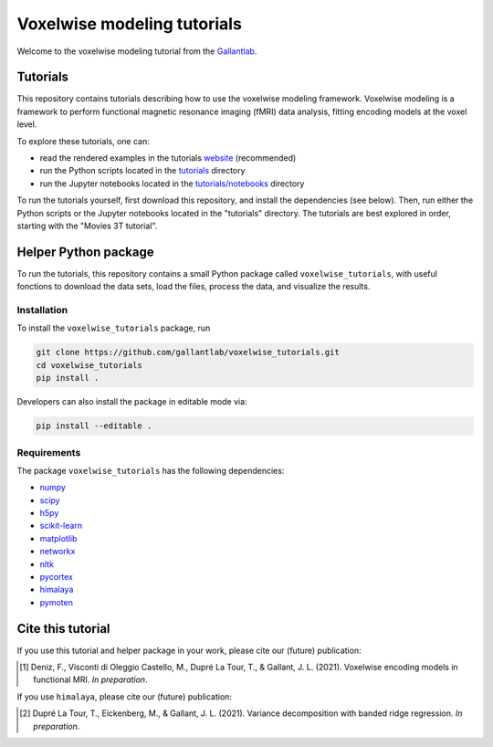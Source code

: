 ============================
Voxelwise modeling tutorials
============================

|Github| |Python| |License|

Welcome to the voxelwise modeling tutorial from the
`Gallantlab <https://gallantlab.org>`_.

Tutorials
=========

This repository contains tutorials describing how to use the voxelwise modeling
framework. Voxelwise modeling is a framework to perform functional magnetic
resonance imaging (fMRI) data analysis, fitting encoding models at the voxel
level.

To explore these tutorials, one can:

- read the rendered examples in the tutorials
  `website <https://gallantlab.github.io/voxelwise_tutorials/>`_ (recommended)
- run the Python scripts located in the `tutorials <tutorials>`_ directory
- run the Jupyter notebooks located in the
  `tutorials/notebooks <tutorials/notebooks>`_ directory

To run the tutorials yourself, first download this repository, and install the
dependencies (see below). Then, run either the Python scripts or the
Jupyter notebooks located in the "tutorials" directory. The tutorials are
best explored in order, starting with the "Movies 3T tutorial".

Helper Python package
=====================

To run the tutorials, this repository contains a small Python package
called ``voxelwise_tutorials``, with useful fonctions to download the
data sets, load the files, process the data, and visualize the results.

Installation
------------

To install the ``voxelwise_tutorials`` package, run

.. code-block:: bash

   git clone https://github.com/gallantlab/voxelwise_tutorials.git
   cd voxelwise_tutorials
   pip install .


Developers can also install the package in editable mode via:

.. code-block:: bash

   pip install --editable .


Requirements
------------

The package ``voxelwise_tutorials`` has the following dependencies:

- `numpy <https://github.com/numpy/numpy>`_
- `scipy <https://github.com/scipy/scipy>`_
- `h5py <https://github.com/h5py/h5py>`_
- `scikit-learn <https://github.com/scikit-learn/scikit-learn>`_
- `matplotlib <https://github.com/matplotlib/matplotlib>`_
- `networkx <https://github.com/networkx/networkx>`_
- `nltk <https://github.com/nltk/nltk>`_
- `pycortex <https://github.com/gallantlab/pycortex>`_
- `himalaya <https://github.com/gallantlab/himalaya>`_
- `pymoten <https://github.com/gallantlab/pymoten>`_


.. |Github| image:: https://img.shields.io/badge/github-voxelwise_tutorials-blue
   :target: https://github.com/gallantlab/voxelwise_tutorials

.. |Python| image:: https://img.shields.io/badge/python-3.7%2B-blue
   :target: https://www.python.org/downloads/release/python-370

.. |License| image:: https://img.shields.io/badge/License-BSD%203--Clause-blue.svg
   :target: https://opensource.org/licenses/BSD-3-Clause


Cite this tutorial
==================

If you use this tutorial and helper package in your work, please cite our (future)
publication:

.. [1] Deniz, F., Visconti di Oleggio Castello, M., Dupré La Tour, T., & Gallant, J. L. (2021).
  Voxelwise encoding models in functional MRI. *In preparation*.

If you use ``himalaya``, please cite our (future) publication:

.. [2] Dupré La Tour, T., Eickenberg, M., & Gallant, J. L. (2021).
	Variance decomposition with banded ridge regression. *In preparation*.
